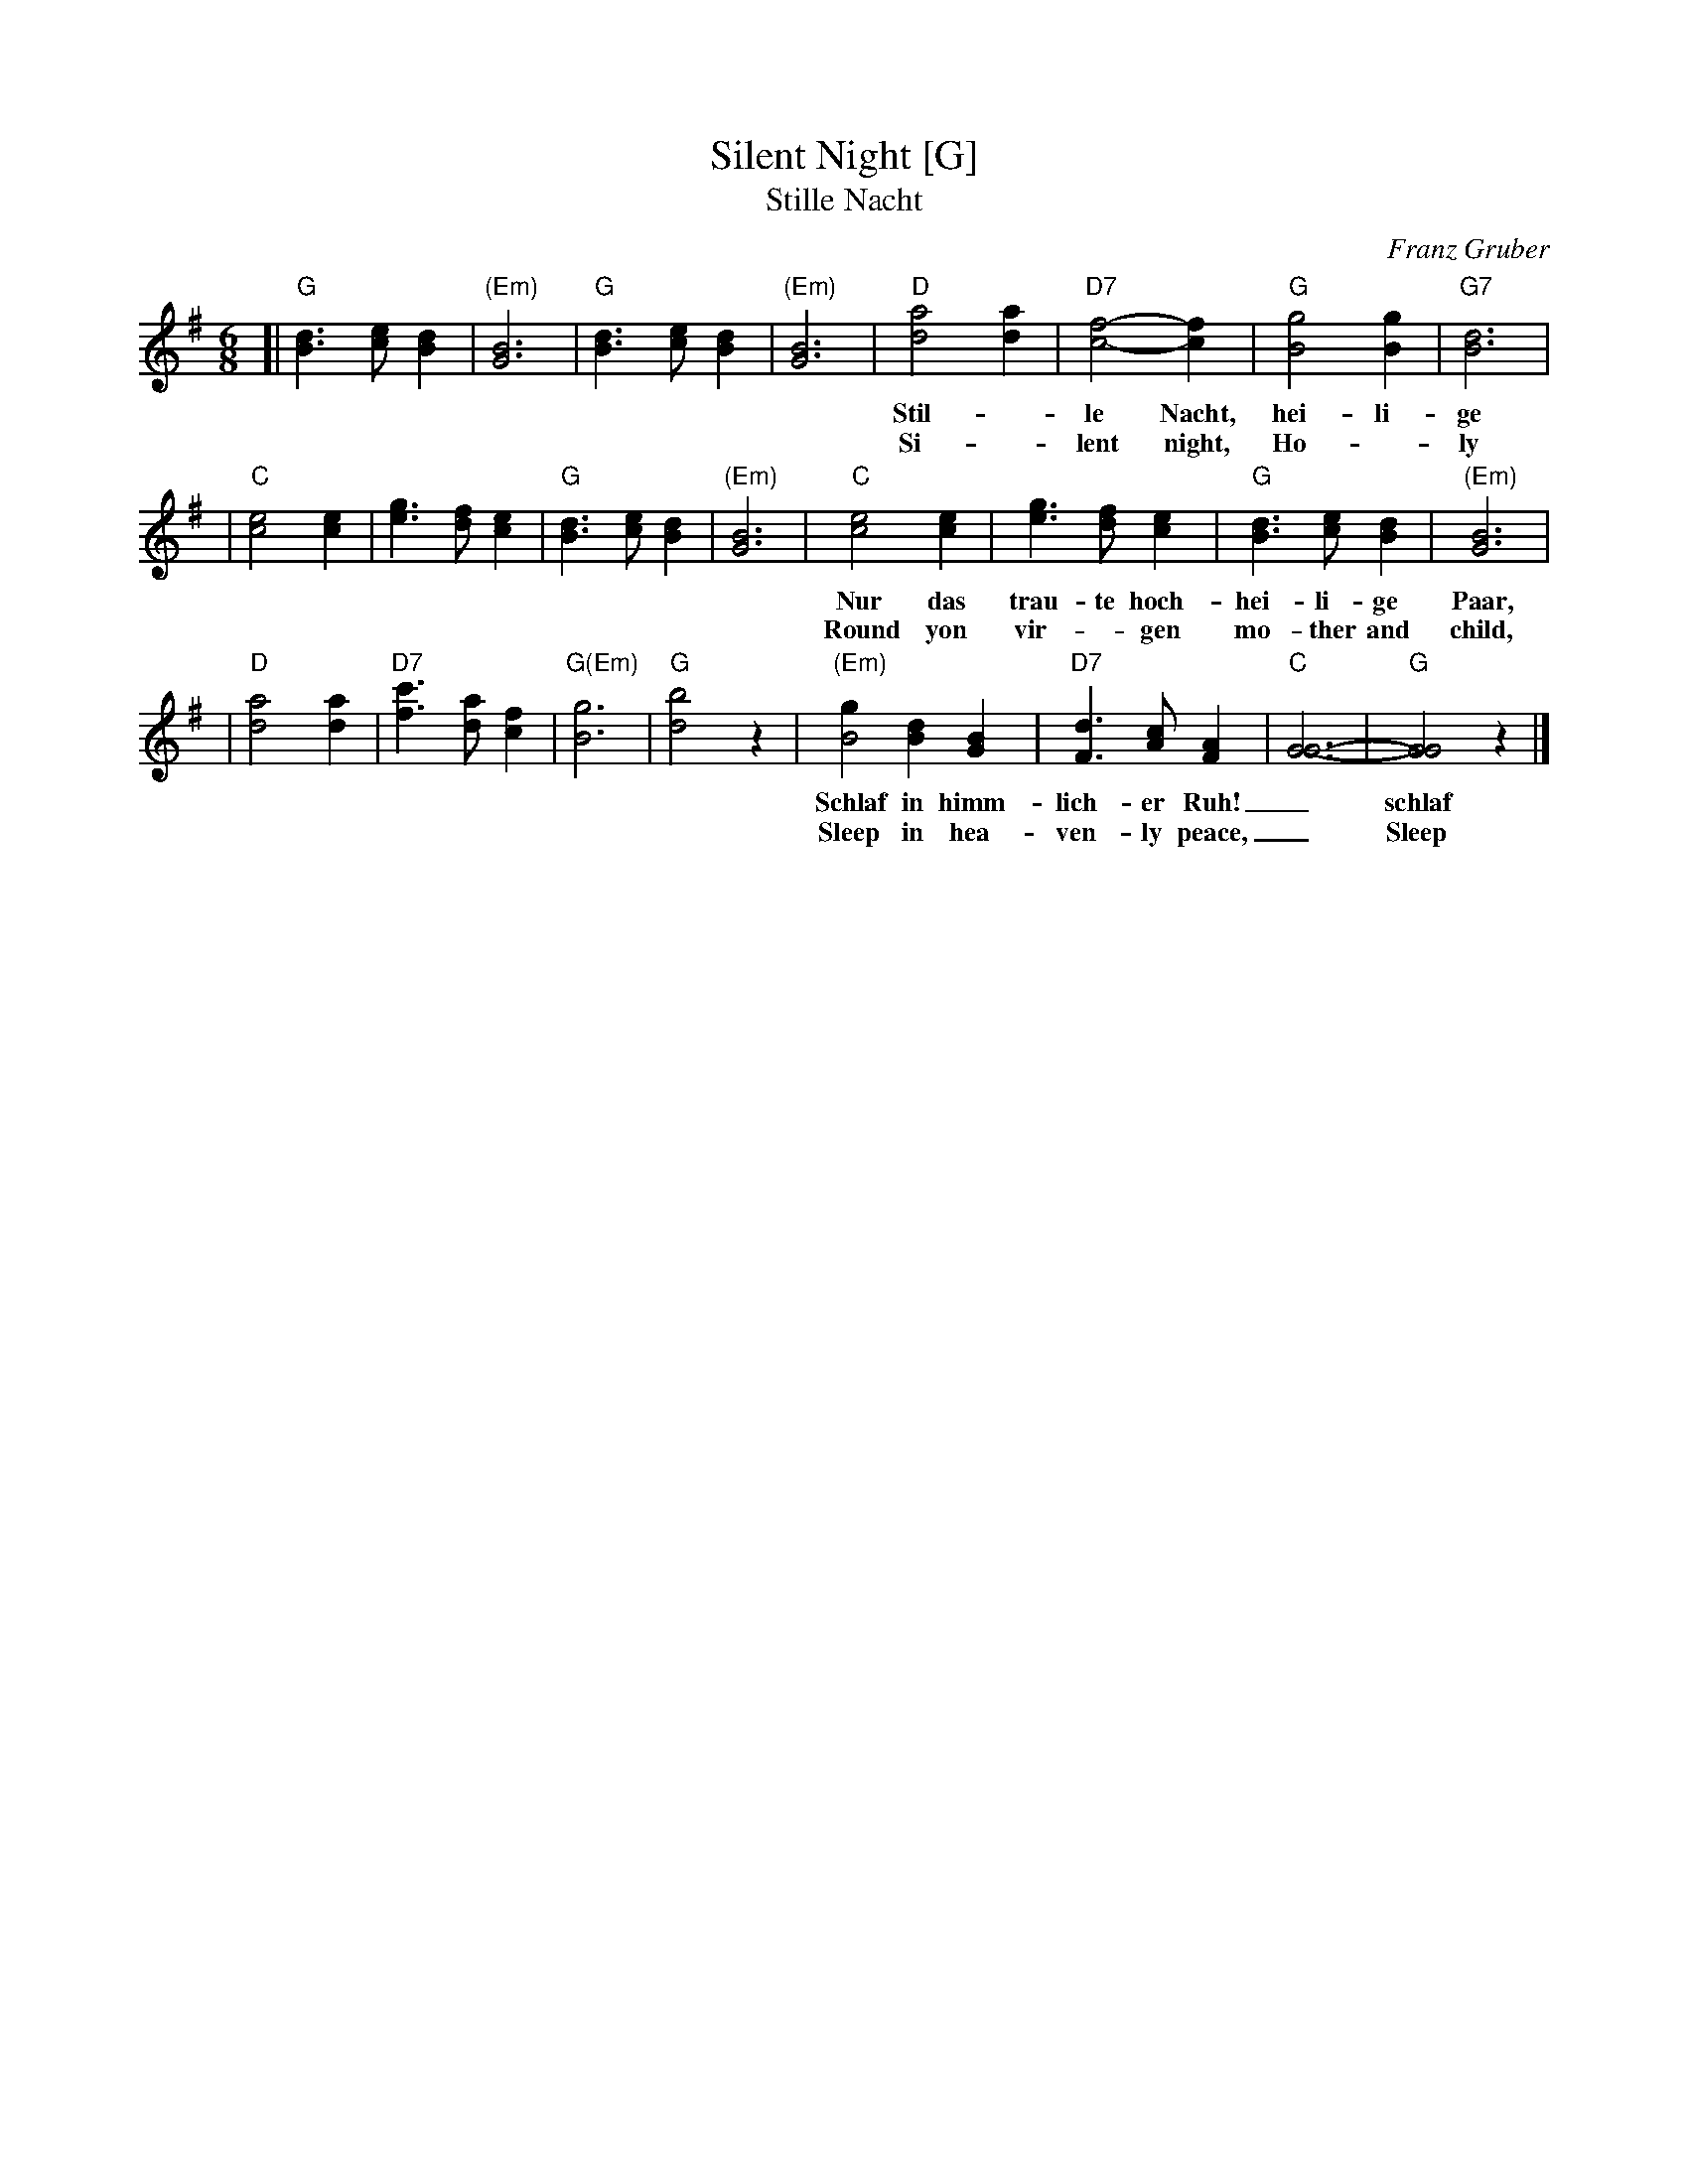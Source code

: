 X: 1
T: Silent Night [G]
T: Stille Nacht
S: Page from Merry Minstrels' collection, shifted up an octave
C: Franz Gruber
Z: 2018 John Chambers <jc:trillian.mit.edu>
M: 6/8
L: 1/4
K: G
%%continueall 0
[| "G"[dB]>[ec][dB] | "(Em)"[B3G3] | "G"[dB]>[ec][dB] | "(Em)"[B3G3] |\
   "D"[a2d2][ad] | "D7"[f2-c2-][fc] | "G"[g2B2][gB] | "G7"[d3B3] |
w:  Stil-*le Nacht, hei-li-ge Nacht, all-les schl\"aft,_ ein-sam wacht.
w:  Si--lent night, Ho-*ly night, All is calm,_ all is bright.
|  "C"[e2c2][ec] | [ge]>[fd][ec] | "G"[dB]>[ec][dB] | "(Em)"[B3G3] |\
   "C"[e2c2][ec] | [ge]>[fd][ec] | "G"[dB]>[ec][dB] | "(Em)"[B3G3] |
w: Nur das trau-te hoch-hei-li-ge Paar, hol-der Kna-be im lock-i-gen Haar,
w: Round yon vir-*gen mo-ther and child, Ho-ly in-fant so ten-der and mild
|  "D"[a2d2][ad] | "D7"[c'f]>[ad][fc] | "G(Em)"[g3B3] | "G"[b2d2]z |\
   "(Em)"[gB2][dB][BG] | "D7"[dF]>[cA][AF] | "C"[G3-G3-] | "G"[G2G2]z |]
w: Schlaf in himm-lich-er Ruh!_ schlaf_ in himm-lich-er Ruh!_
w: Sleep in hea-ven-ly peace,_ Sleep_ in hea-ven-ly peace.
